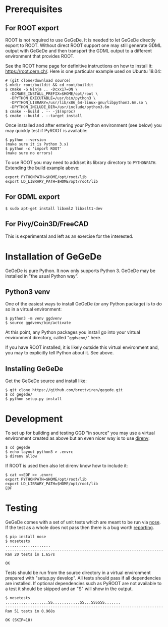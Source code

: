 * Prerequisites

** For ROOT export

ROOT is not required to use GeGeDe.  It is needed to let GeGeDe
directly export to ROOT.  Without direct ROOT support one may still
generate GDML output with GeGeDe and then transport the GDML output to
a different environment that provides ROOT.

See the ROOT home page for definitive instructions on how to install
it: https://root.cern.ch/.  Here is one particular example used on
Ubuntu 18.04:

#+begin_example
  # (git clone/download source)
  $ mkdir root/buildit && cd root/buildit
  $ cmake -G Ninja .. -Dcxx17=ON \
    -DCMAKE_INSTALL_PREFIX=$HOME/opt/root \
    -DPYTHON_EXECUTABLE=/usr/bin/python3 \
    -DPYTHON_LIBRARY=/usr/lib/x86_64-linux-gnu/libpython3.6m.so \
    -DPYTHON_INCLUDE_DIR=/usr/include/python3.6m
  $ cmake --build . -- -j$(nproc)
  $ cmake --build . --target install
#+end_example

Once installed and after entering your Python environment (see below)
you may quickly test if PyROOT is available:

#+BEGIN_EXAMPLE
  $ python --version
  (make sure it is Python 3.x)
  $ python -c 'import ROOT'
  (make sure no errors)
#+END_EXAMPLE

To use ROOT you may need to add/set its library directory to
~PYTHONPATH~.  Extending the build example above:

#+begin_example
export PYTHONPATH=$HOME/opt/root/lib
export LD_LIBRARY_PATH=$HOME/opt/root/lib
#+end_example

** For GDML export

#+BEGIN_EXAMPLE
  $ sudo apt-get install libxml2 libxslt1-dev
#+END_EXAMPLE

** For Pivy/Coin3D/FreeCAD

This is experimental and left as an exercise for the interested.

* Installation of GeGeDe

GeGeDe is pure Python.  It now only supports Python 3.  GeGeDe may be
installed in "the usual Python way".

** Python3 venv

One of the easiest ways to install GeGeDe (or any Python package) is
to do so in a virtual environment:

#+BEGIN_EXAMPLE
  $ python3 -m venv ggdvenv
  $ source ggdvenv/bin/activate
#+END_EXAMPLE

At this point, any Python packages you install go into your virtual
environment directory, called "=ggdvenv/=" here.

If you have ROOT installed, it is likely outside this virtual
environment and, you may to explicitly tell Python about it.  See
above.

** Installing GeGeDe

Get the GeGeDe source and install like:

#+BEGIN_EXAMPLE
  $ git clone https://github.com/brettviren/gegede.git
  $ cd gegede/
  $ python setup.py install
#+END_EXAMPLE

* Development

To set up for building and testing GGD "in source" you may use a
virtual environment created as above but an even nicer way is to use [[https://direnv.net/][direnv]]:

#+BEGIN_EXAMPLE
  $ cd gegede
  $ echo layout python3 > .envrc
  $ direnv allow
#+END_EXAMPLE

If ROOT is used then also let direnv know how to include it:

#+begin_example
  $ cat <<EOF >> .envrc
  export PYTHONPATH=$HOME/opt/root/lib
  export LD_LIBRARY_PATH=$HOME/opt/root/lib
  EOF
#+end_example

* Testing

GeGeDe comes with a set of unit tests which are meant to be run via
[[https://nose.readthedocs.org][nose]].  If the test as a whole does not pass then there is a bug worth
[[https://github.com/brettviren/gegede/issues][reporting]].

#+BEGIN_EXAMPLE
  $ pip install nose
  $ nosetests
  ....................
  ----------------------------------------------------------------------
  Ran 20 tests in 1.657s

  OK
#+END_EXAMPLE

Tests should be run from the source directory in a virtual environment
prepared with "setup.py develop".  All tests should pass if all
dependencies are installed.  If optional dependencies such as PyROOT
are not available to a test it should be skipped and an "S" will show
in the output.

#+BEGIN_EXAMPLE
$ nosetests
...................SS............SS...SSSSSS.......
----------------------------------------------------------------------
Ran 51 tests in 0.968s

OK (SKIP=10)
#+END_EXAMPLE

